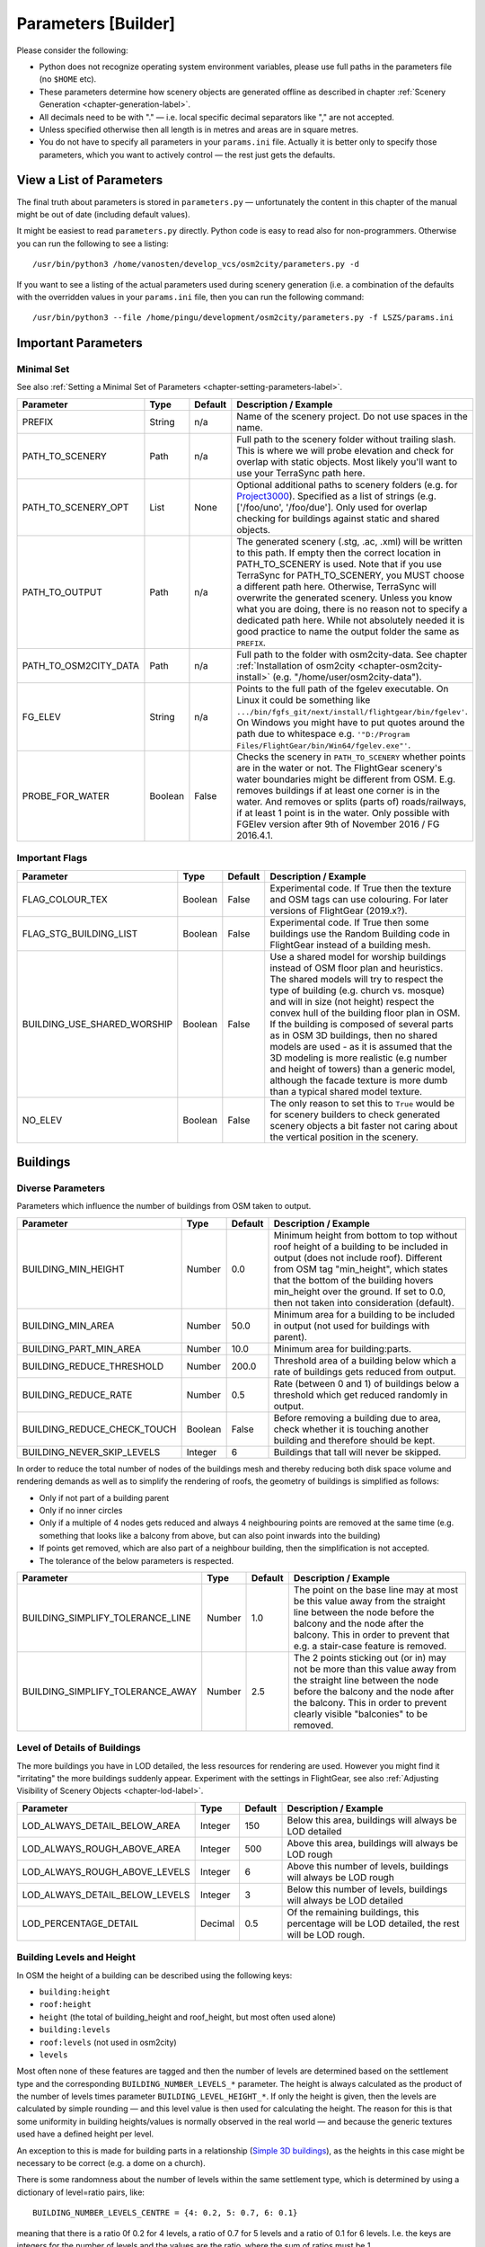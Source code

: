 .. _chapter-parameters-label:

####################
Parameters [Builder]
####################

Please consider the following:

* Python does not recognize operating system environment variables, please use full paths in the parameters file (no ``$HOME`` etc).
* These parameters determine how scenery objects are generated offline as described in chapter :ref:`Scenery Generation <chapter-generation-label>`.
* All decimals need to be with "." — i.e. local specific decimal separators like "," are not accepted.
* Unless specified otherwise then all length is in metres and areas are in square metres.
* You do not have to specify all parameters in your ``params.ini`` file. Actually it is better only to specify those parameters, which you want to actively control — the rest just gets the defaults.


=========================
View a List of Parameters
=========================

The final truth about parameters is stored in ``parameters.py`` — unfortunately the content in this chapter of the manual might be out of date (including default values).

It might be easiest to read ``parameters.py`` directly. Python code is easy to read also for non-programmers. Otherwise you can run the following to see a listing:

::

    /usr/bin/python3 /home/vanosten/develop_vcs/osm2city/parameters.py -d

If you want to see a listing of the actual parameters used during scenery generation (i.e. a combination of the defaults with the overridden values in your ``params.ini`` file, then you can run the following command:

::

    /usr/bin/python3 --file /home/pingu/development/osm2city/parameters.py -f LSZS/params.ini


====================
Important Parameters
====================


.. _chapter-param-minimal-label:

-----------
Minimal Set
-----------

See also :ref:`Setting a Minimal Set of Parameters <chapter-setting-parameters-label>`.


=============================================   ========   =======   ==============================================================================
Parameter                                       Type       Default   Description / Example
=============================================   ========   =======   ==============================================================================
PREFIX                                          String     n/a       Name of the scenery project. Do not use spaces in the name.

PATH_TO_SCENERY                                 Path       n/a       Full path to the scenery folder without trailing slash. This is where we will
                                                                     probe elevation and check for overlap with static objects. Most likely you'll
                                                                     want to use your TerraSync path here.

PATH_TO_SCENERY_OPT                             List       None      Optional additional paths to scenery folders (e.g. for `Project3000`_).
                                                                     Specified as a list of strings (e.g. ['/foo/uno', '/foo/due'].
                                                                     Only used for overlap checking for buildings against static and shared
                                                                     objects.

PATH_TO_OUTPUT                                  Path       n/a       The generated scenery (.stg, .ac, .xml) will be written to this path. If empty
                                                                     then the correct location in PATH_TO_SCENERY is used. Note that if you use
                                                                     TerraSync for PATH_TO_SCENERY, you MUST choose a different path here. 
                                                                     Otherwise, TerraSync will overwrite the generated scenery. Unless you know 
                                                                     what you are doing, there is no reason not to specify a dedicated path here.
                                                                     While not absolutely needed it is good practice to name the output folder 
                                                                     the same as ``PREFIX``.

PATH_TO_OSM2CITY_DATA                           Path       n/a       Full path to the folder with osm2city-data. See chapter
                                                                     :ref:`Installation of osm2city <chapter-osm2city-install>` (e.g.
                                                                     "/home/user/osm2city-data").

FG_ELEV                                         String     n/a       Points to the full path of the fgelev executable. On Linux it could be
                                                                     something like ``.../bin/fgfs_git/next/install/flightgear/bin/fgelev'``.
                                                                     On Windows you might have to put quotes around the path due to whitespace
                                                                     e.g. ``'"D:/Program Files/FlightGear/bin/Win64/fgelev.exe"'``.

PROBE_FOR_WATER                                 Boolean    False     Checks the scenery in ``PATH_TO_SCENERY`` whether points are in the water or
                                                                     not. The FlightGear scenery's water boundaries might be different from OSM.
                                                                     E.g. removes buildings if at least one corner is in the water. And removes
                                                                     or splits (parts of) roads/railways, if at least 1 point is in the water.
                                                                     Only possible with FGElev version after 9th of November 2016 / FG 2016.4.1.

=============================================   ========   =======   ==============================================================================

.. _`Project3000`: http://wiki.flightgear.org/Project3000


.. _chapter-param-flags-label:

---------------
Important Flags
---------------

=============================================   ========   =======   ==============================================================================
Parameter                                       Type       Default   Description / Example
=============================================   ========   =======   ==============================================================================
FLAG_COLOUR_TEX                                 Boolean    False     Experimental code. If True then the texture and OSM tags can use
                                                                     colouring. For later versions of FlightGear (2019.x?).

FLAG_STG_BUILDING_LIST                          Boolean    False     Experimental code. If True then some buildings use the Random Building
                                                                     code in FlightGear instead of a building mesh.

BUILDING_USE_SHARED_WORSHIP                     Boolean    False     Use a shared model for worship buildings instead of OSM floor plan and
                                                                     heuristics. The shared models will try to respect the type of building (e.g.
                                                                     church vs. mosque) and will in size (not height) respect the convex hull of
                                                                     the building floor plan in OSM.
                                                                     If the building is composed of several parts as in OSM 3D buildings, then no
                                                                     shared models are used - as it is assumed that the 3D modeling is more
                                                                     realistic (e.g number and height of towers) than a generic model, although
                                                                     the facade texture is more dumb than a typical shared model texture.

NO_ELEV                                         Boolean    False     The only reason to set this to ``True`` would be for scenery builders to
                                                                     check generated scenery objects a bit faster not caring about the vertical
                                                                     position in the scenery.

=============================================   ========   =======   ==============================================================================


=========
Buildings
=========

.. _chapter-parameters-buildings-diverse:

------------------
Diverse Parameters
------------------

Parameters which influence the number of buildings from OSM taken to output.

=============================================   ========   =======   ==============================================================================
Parameter                                       Type       Default   Description / Example
=============================================   ========   =======   ==============================================================================
BUILDING_MIN_HEIGHT                             Number     0.0       Minimum height from bottom to top without roof height of a building to be
                                                                     included in output (does not include roof). Different from OSM tag
                                                                     "min_height", which states that the bottom of the building hovers min_height
                                                                     over the ground. If set to 0.0, then not taken into consideration (default).
BUILDING_MIN_AREA                               Number     50.0      Minimum area for a building to be included in output (not used for buildings
                                                                     with parent).
BUILDING_PART_MIN_AREA                          Number     10.0      Minimum area for building:parts.
BUILDING_REDUCE_THRESHOLD                       Number     200.0     Threshold area of a building below which a rate of buildings gets reduced
                                                                     from output.
BUILDING_REDUCE_RATE                            Number     0.5       Rate (between 0 and 1) of buildings below a threshold which get reduced
                                                                     randomly in output.
BUILDING_REDUCE_CHECK_TOUCH                     Boolean    False     Before removing a building due to area, check whether it is touching another
                                                                     building and therefore should be kept.
BUILDING_NEVER_SKIP_LEVELS                      Integer    6         Buildings that tall will never be skipped.

=============================================   ========   =======   ==============================================================================


In order to reduce the total number of nodes of the buildings mesh and thereby reducing both disk space volume and rendering demands as well as to simplify the rendering of roofs, the geometry of buildings is simplified as follows:

* Only if not part of a building parent
* Only if no inner circles
* Only if a multiple of 4 nodes gets reduced and always 4 neighbouring points are removed at the same time (e.g. something that looks like a balcony from above, but can also point inwards into the building)
* If points get removed, which are also part of a neighbour building, then the simplification is not accepted.
* The tolerance of the below parameters is respected.


=============================================   ========   =======   ==============================================================================
Parameter                                       Type       Default   Description / Example
=============================================   ========   =======   ==============================================================================
BUILDING_SIMPLIFY_TOLERANCE_LINE                Number     1.0       The point on the base line may at most be this value away from the straight
                                                                     line between the node before the balcony and the node after the balcony.
                                                                     This in order to prevent that e.g. a stair-case feature is removed.
BUILDING_SIMPLIFY_TOLERANCE_AWAY                Number     2.5       The 2 points sticking out (or in) may not be more than this value away from
                                                                     the straight line between the node before the balcony and the node after the
                                                                     balcony. This in order to prevent clearly visible "balconies" to be removed.
=============================================   ========   =======   ==============================================================================


.. _chapter-parameters-lod-label:

-----------------------------
Level of Details of Buildings
-----------------------------

The more buildings you have in LOD detailed, the less resources for rendering are used. However you might find it "irritating" the more buildings suddenly appear. Experiment with the settings in FlightGear, see also :ref:`Adjusting Visibility of Scenery Objects <chapter-lod-label>`. 

=============================================   ========   =======   ==============================================================================
Parameter                                       Type       Default   Description / Example
=============================================   ========   =======   ==============================================================================
LOD_ALWAYS_DETAIL_BELOW_AREA                    Integer    150       Below this area, buildings will always be LOD detailed

LOD_ALWAYS_ROUGH_ABOVE_AREA                     Integer    500       Above this area, buildings will always be LOD rough

LOD_ALWAYS_ROUGH_ABOVE_LEVELS                   Integer    6         Above this number of levels, buildings will always be LOD rough

LOD_ALWAYS_DETAIL_BELOW_LEVELS                  Integer    3         Below this number of levels, buildings will always be LOD detailed

LOD_PERCENTAGE_DETAIL                           Decimal    0.5       Of the remaining buildings, this percentage will be LOD detailed,
                                                                     the rest will be LOD rough.

=============================================   ========   =======   ==============================================================================


.. _chapter-parameters-buildings-level-height:

--------------------------
Building Levels and Height
--------------------------

In OSM the height of a building can be described using the following keys:

* ``building:height``
* ``roof:height``
* ``height`` (the total of building_height and roof_height, but most often used alone)
* ``building:levels``
* ``roof:levels`` (not used in osm2city)
* ``levels``

Most often none of these features are tagged and then the number of levels are determined based on the settlement type and the corresponding ``BUILDING_NUMBER_LEVELS_*`` parameter. The height is always calculated as the product of the number of levels times parameter ``BUILDING_LEVEL_HEIGHT_*``. If only the height is given, then the levels are calculated by simple rounding — and this level value is then used for calculating the height. The reason for this is that some uniformity in building heights/values is normally observed in the real world — and because the generic textures used have a defined height per level.

An exception to this is made for building parts in a relationship (`Simple 3D buildings`_), as the heights in this case might be necessary to be correct (e.g. a dome on a church).

There is some randomness about the number of levels within the same settlement type, which is determined by using a dictionary of level=ratio pairs, like:

::

    BUILDING_NUMBER_LEVELS_CENTRE = {4: 0.2, 5: 0.7, 6: 0.1}

meaning that there is a ratio 0f 0.2 for 4 levels, a ratio of 0.7 for 5 levels and a ratio of 0.1 for 6 levels. I.e. the keys are integers for the number of levels and the values are the ratio, where the sum of ratios must be 1.

=============================================   ========   =======   ==============================================================================
Parameter                                       Type       Default   Description / Example
=============================================   ========   =======   ==============================================================================
BUILDING_NUMBER_LEVELS_*                        Dict       .         A dictionary of level/ratio pairs per settlement type, which is used when a
                                                                     building does not contain information about the number of levels.
                                                                     If the building class is not ``residential`` or ``residential_small`` and the
                                                                     settlement type is not ``centre`` or ``block``, then specific parameters
                                                                     are used for apartments, industrial/warehouse and others.

BUILDING_LEVEL_HEIGHT_URBAN                     Number     3.5       The height per level. This value should not be changed unless special textures
                                                                     are used. For settlement types ``centre``, ``block`` and ``dense``.
                                                                     If a building is of class ``commercial``, ``retail``, ``public`` or
                                                                     ``parking_house``, then this height is always used.
BUILDING_LEVEL_HEIGHT_RURAL                     Number     2.5       Ditto for settlement types ``periphery`` and ``rural``.

BUILDING_LEVEL_HEIGHT_INDUSTRIAL                Number     6.0       Ditto for buildings of class ``industrial`` or ``warehouse``.

=============================================   ========   =======   ==============================================================================


.. _Simple 3D buildings: http://wiki.openstreetmap.org/wiki/Simple_3D_buildings


.. _chapter-parameters-buildings-underground:

--------------------------------
Visibility Underground Buildings
--------------------------------

There seem to be challenges with consistency etc. in OSM in terms of deciding, whether something is under the ground and therefore ``osm2city`` should not render it.

According to findings in the `FG Forum <https://forum.flightgear.org/viewtopic.php?f=5&t=22809&start=1080#p347959>`_ and OSM there are different tags used, some of them better suited than others according to OSM documentation:

* ``location=underground`` or ``location=indoor`` seems to be a correct way (`key:location <https://wiki.openstreetmap.org/wiki/Key:location>`_)
* ``indoor`` has also some usage (`key:indoor <https://wiki.openstreetmap.org/wiki/Key:indoor>`_)
* ``tunnel`` is according to taginfo (`taginfo tunnel combinations <https://taginfo.openstreetmap.org/keys/?key=tunnel#combinations>`_) used max 1000 times together with buildings
* ``level`` with negative values. NB: not to be confused with ``levels`` and ``building:levels`` (see chapter :ref:`Building Levels and Height <chapter-parameters-buildings-level-height>`)
* ``layer`` is not to be used to determine visibility (`key:layer <https://wiki.openstreetmap.org/wiki/Key:layer>`_)


=============================================   ========   =======   ==============================================================================
Parameter                                       Type       Default   Description / Example
=============================================   ========   =======   ==============================================================================
BUILDING_UNDERGROUND_LOCATION                   Boolean    True      Do not show buildings or building:parts if key ``location`` has value
                                                                     ``underground`` or ``indoor``.

BUILDING_UNDERGROUND_INDOOR                     Boolean    True      Do not show buildings or building:parts if key ``indoor`` is present and its
                                                                     value is not ``no``.

BUILDING_UNDERGROUND_TUNNEL                     Boolean    True      Do not show buildings or building:parts if key ``tunnel`` is present and its
                                                                     value is not ``no``.

BUILDING_UNDERGROUND_LEVEL_NEGATIVE             Boolean    True      Do not show buildings or building:parts if key ``level`` has a negative value
                                                                     and neither key ``levels`` or ``building:levels`` have a non-negative value.

=============================================   ========   =======   ==============================================================================



.. _chapter-parameters-buildings-european-label:

------------------------------------------
European Style Inner Cities (Experimental)
------------------------------------------


Given the available textures in ``osm2city-data`` and the in general limited tagging of buildings in OSM as of 201x, European cities look wrong, because there are too many modern facades used and too many flat roofs.

The following parameters try to "fix" this by adding OSM-tags ``roof:colour=red`` and ``roof:shape=gabled`` to all those buildings, which do not have parents or pseudo-parents (i.e. nor relationships or parts in OSM), but which share node references with other buildings. So typically what is happening in blocks in inner cities in Europe.

Excluded from this are buildings tagged as ``building=house`` or ``building=terrace`` or ``building=detached``.

=============================================   ========   =======   ==============================================================================
Parameter                                       Type       Default   Description / Example
=============================================   ========   =======   ==============================================================================
BUILDING_FORCE_EUROPEAN_INNER_CITY_STYLE        Boolean    False     If True then some OSM tags are enforced to better simulate European style
                                                                     buildings - especially in inner cities.

=============================================   ========   =======   ==============================================================================

Example of using the flag set to True in a part of Prague:

.. image:: force_european_true.png

vs. setting it to False (default):

.. image:: force_european_false.png


.. _chapter-parameters-roofs-label:

------------------
Roofs on Buildings
------------------

Below you will find quite a lot of parameters deciding what type of roofs should be generated on buildings. To understand the basic concepts, you should understand `OSM Simple 3D buildings`_. With ``complex roof`` below all those roof types, which are not flat/horizontal are meant.

The following parameters decide whether a complex roof should be used on top of a building at all.

=============================================   ========   =======   ==============================================================================
Parameter                                       Type       Default   Description / Example
=============================================   ========   =======   ==============================================================================
BUILDING_COMPLEX_ROOFS                          Bool       True      Set this to false if only flat roofs should be used. Good for performance, but
                                                                     not so nice for the eye.
                                                                     If this is set to False, all other parameters do not matter.

BUILDING_COMPLEX_ROOFS_MIN_LEVELS               Integer    1         Don't put complex roof on buildings smaller than the specified value unless
                                                                     there is an explicit ``roof:shape`` flag in OSM.

BUILDING_COMPLEX_ROOFS_MAX_LEVELS               Integer    5         Don't put complex roofs on buildings taller than the specified value unless
                                                                     there is an explicit ``roof:shape`` flag in OSM.

BUILDING_COMPLEX_ROOFS_MAX_AREA                 Integer    1600      Don't put complex roofs on buildings larger than this.

BUILDING_COMPLEX_ROOFS_MIN_RATIO_AREA           Integer    600       If a building is larger than this but smaller than ``..._MAX_AREA``, then
                                                                     it is compared whether the building tends to be small and long, because often
                                                                     one more square buildings, which at the same time are large, the roof tends
                                                                     to be flat.

BUILDING_SKEL_MAX_NODES                         Integer    10        The maximum number of nodes for which a complex roof is generated. The higher
                                                                     the number, the longer the execution time but the more houses actually get
                                                                     realistic roofs.

BUILDING_ROOF_SHAPE_RATIO                       Dict       .         If the ``roof:shape`` tag is missing in OSM (which it most often is), then
                                                                     this parameter can help to make region specific decisions on what roof types
                                                                     are to be applied randomly with a given ratio.
                                                                     The sum of the ratios must give 1.0 and the values must be one of the values
                                                                     defined for RoofShapes in roof.py.

BUILDING_ROOF_SIMPLIFY_TOLERANCE                Number     0.5       All points in the simplified roof will be within the tolerance distance of
                                                                     the original geometry.

=============================================   ========   =======   ==============================================================================


Finally the following parameters let you play around with how complex roofs are done.


=============================================   ========   =======   ==============================================================================
Parameter                                       Type       Default   Description / Example
=============================================   ========   =======   ==============================================================================
BUILDING_SKEL_ROOFS_MIN_ANGLE                   Integer    10        The minimum angle of the roof
BUILDING_SKEL_ROOFS_MAX_ANGLE                   Integer    50        The max angle of the roof. Some randomness is applied between MIN and MAX.
BUILDING_SKILLION_ROOF_MAX_HEIGHT               Decimal    2.        No matter the MIN and MAX angles: a skillion will have at most this height
                                                                     difference.
BUILDING_SKEL_ROOF_MAX_HEIGHT                   Decimal    6.        Skip skeleton roofs (gabled, pyramidal, ..) if the roof height is larger than
                                                                     this value.
=============================================   ========   =======   ==============================================================================


.. _`OSM Simple 3D buildings`: http://wiki.openstreetmap.org/wiki/Simple_3D_buildings

.. _chapter-parameters-overlap-label:

---------------------------
Overlap Check for Buildings
---------------------------

Overlap checks try to omit overlap of buildings generated based on OSM data with static object as well as shared objects (depending on parameter ``OVERLAP_CHECK_CONSIDER_SHARED``) in the default scenery (defined by ``PATH_TO_SCENERY``).

If parameter ``PATH_TO_SCENERY_OPT`` is not None, then also object from that path are considered (e.g. for Project3000).

=============================================   ========   =======   ==============================================================================
Parameter                                       Type       Default   Description / Example
=============================================   ========   =======   ==============================================================================
OVERLAP_CHECK_CONVEX_HULL                       Bool       True      Reads all points from static (not shared) objects and creates a convex hull
                                                                     around all points. This is a brute force algorithm only taking into account
                                                                     the firsts object's vertices.

OVERLAP_CHECK_CH_BUFFER_STATIC                  Decimal    0.0       Buffer around static objects to extend the overlap area. In general convex
                                                                     hull is already a conservative approach, so using 0 (zero) should be fine.

OVERLAP_CHECK_CH_BUFFER_SHARED                  Decimal    0.0       Same as above but for shared objects.

OVERLAP_CHECK_CONSIDER_SHARED                   Bool       True      Whether only static objects (i.e. a unique representation of a real world
                                                                     thing) should be taken into account — or also shared objects (i.e. generic
                                                                     models reused in different places like a church model).
                                                                     For this to work ``PATH_TO_SCENERY`` must point to the TerraSync directory.

OVERLAP_CHECK_PAVEMENT_BUILDINGS_INCLUDE        List       []        At airports in list include overlap check with pavement for buildings.
                                                                     Otherwise overlap check is done only against runways and helipads.
                                                                     Pavement includes e.g. APRONs.

OVERLAP_CHECK_PAVEMENT_ROADS_INCLUDE            List       []        Ditto for roads and railways. E.g. ``['ENAT', 'LSZR']``

OVERLAP_CHECK_ROAD_MIN_REMAINING                Integer    10        When a static bridge model or other blocked area (e.g. airport object)
                                                                     intersect with a way, how much must at least be left so the way is kept after
                                                                     intersection.
=============================================   ========   =======   ==============================================================================

Examples of overlap objects based on static objects at LSZS (light grey structures at bottom of buildings):

.. image:: lszs_hull_front.png


.. image:: lszs_hull_back.png


-----------------
Rectify Buildings
-----------------
Rectifies angles of corners in buildings to 90 degrees as far as possible (configurable). This operation works on existing buildings as mapped in OSM. It corrects human errors during mapping, when angles are not straight 90 degrees (which they are in reality for the major part of corners). I.e. there is no new information added, only existing information corrected.

This operation is mainly used for eye-candy and to allow easier 3-D visualization. It can be left out if you feel that the OSM mappers have done a good job / used good tooling. On the other hand the processing time compared to other operations is negligible.

The following picture shows an example of a rectified building with a more complex layout. The results are more difficult to predict the more corners there are. The red line is the original boundary, the green line the rectified boundary. Green circles are at corners, where the corner's angle is different from 90 degrees but within a configurable deviation (typically between 5 and 10 degrees). Corners shared with other buildings are not changed by the rectify algorithm (not shown here).

.. image:: rectify.png

Please note that if you are annoyed with angles in OSM, then you have to rectify them manually in OSM. One way to do that is to use :ref:`JOSM <chapter-josm-label>` and related plugins.

=============================================   ========   =======   ==============================================================================
Parameter                                       Type       Default   Description / Example
=============================================   ========   =======   ==============================================================================
RECTIFY_ENABLED                                 Boolean    True      Toggle whether the rectify operation should be used.

RECTIFY_90_TOLERANCE                            Number     0.1       Small tolerance from 90 degrees not leading to rectification of corner.

RECTIFY_MAX_90_DEVIATION                        Number     7         By how much an angle can be smaller or larger than 90 to still be rectified.
                                                                     You might need to experiment a bit and use plotting to determine a good value.

RECTIFY_MAX_DRAW_SAMPLE                         Number     20        How many randomly chosen buildings having rectified corners shall be plotted.
                                                                     The more buildings the better for comparison. However plotting can take quite
                                                                     some time and system resources.

RECTIFY_SEED_SAMPLE                             Boolean    True      If set to True then the randomizer uses a different seed each time.
                                                                     In some situations it might be better when the same set of random buildings
                                                                     are plotted each time - e.g. when experimenting with parameters and wanting to
                                                                     compare the outcomes.
=============================================   ========   =======   ==============================================================================


.. _chapter-parameters-light:

--------------------------
Light Effects on Buildings
--------------------------

Parameters for some light effects.

=============================================   ========   =======   ==============================================================================
Parameter                                       Type       Default   Description / Example
=============================================   ========   =======   ==============================================================================
OBSTRUCTION_LIGHT_MIN_LEVELS                    Integer    15        Puts red obstruction lights on buildings >= the specified number levels.
                                                                     If you do not want this, then just set the value to 0.

BUILDING_FAKE_AMBIENT_OCCLUSION                 Boolean    True      Fake ambient occlusion by darkening facade textures towards the ground, using
                                                                     the formula 1 - VALUE * exp(- AGL / HEIGHT ) during texture atlas generation.
BUILDING_FAKE_AMBIENT_OCCLUSION_HEIGHT          Number     6.        (see above)
BUILDING_FAKE_AMBIENT_OCCLUSION_VALUE           Number     0.6       (see above)

=============================================   ========   =======   ==============================================================================


.. _chapter-parameters-building-generation:

---------------------------------------------------
Generating Buildings Where OSM is Missing Buildings
---------------------------------------------------

It is possible to let ``osm2city`` generate buildings, where it is plausible that there in reality would be buildings, but buildings were not mapped in OSM. The following set of parameters make some customisation to specific areas possible. However parts of the processing is rather hard-coded (e.g. the available buildings are defined in code in module ``owbb/would_be_buildings.py`` in function ``_read_building_models_library()``. Still the results are much better than an empty scene.

No additional buildings are generated inside zones for aerodromes.

A lot of processing is dependent on land-use information (see e.g. :ref:`Land-use Handling <chapter-howto-land-use-label>` and :ref:`Land-use Parameters <chapter-parameters-landuse-label>`). For a short explanation of the process used see :ref:`Generate Would-Be Buildings <chapter-howto-generate-would-be-buildings-label>`.

In settlement areas an attempt is made to have the same terrace houses or apartment buildings along both sides of a way.

The first set of parameters determines the overall placement heuristics:

=============================================   ========   =======   ==============================================================================
Parameter                                       Type       Default   Description / Example
=============================================   ========   =======   ==============================================================================
OWBB_GENERATE_BUILDINGS                         Boolean    False     Set this to True to generate buildings.
OWBB_USE_GENERATED_LANDUSE_FOR_B.._GENERATION   Boolean    False     Generated land use is based on existing OSM buildings but missing land-use
                                                                     information. Therefore there is a fair chance that no additional buildings are
                                                                     plausible.
OWBB_USE_EXTERNAL_LANDUSE_FOR_B.._GENERATION    Boolean    True      External land-use is only added, where OSM is missing and no generated
                                                                     land-use is available. Currently this only land-use from FlightGear (parameter
                                                                     ``OWBB_USE_BTG_LANDUSE``), which is why most probably plausible buildings
                                                                     should be generated.
OWBB_STEP_DISTANCE                              Integer    2         How many meters along the way to travel before trying to set a building again.
                                                                     Smaller values might be more accurate, but also increase processing time.
OWBB_MIN_STREET_LENGTH                          Integer    10        How long a way needs to be at least to be considered for generating buildings
                                                                     along.
OWBB_MIN_CITY_BLOCK_AREA                        Integer    200       The minimal area of a city block along a way to be considered for generating
                                                                     buildings.
OWBB_RESIDENTIAL_HIGHWAY_MIN_GEN_SHARE          Decimal    0.3       If there are already buildings along the way: what is the minimal share of
                                                                     an uninterrupted length along the way to consider for terraces or apartments
                                                                     (detached houses might still be "built").
OWBB_ZONE_AREA_MAX_GEN                          Decimal    0.1       If the share of floor area of exiting OSM buildings compared to the whole
                                                                     area is above this value, then no extra buildings are placed.
                                                                     In the future this value might need to be specific per settlement type.
OWBB_HIGHWAY_WIDTH_FACTOR                       Decimal    1.3       Factor applied to highway width in order to push buildings exponential more
                                                                     away from high level highways (highway.width ** factor)

=============================================   ========   =======   ==============================================================================

The second set of parameters determines the type of residential buildings to use and the distances between the buildings and the street as well as what happens in the backyard. The ``width`` of a building is along the street, the ``depth`` of a building is away from the street (front door to back door).

=============================================   ========   =======   ==============================================================================
Parameter                                       Type       Default   Description / Example
=============================================   ========   =======   ==============================================================================
OWBB_RESIDENTIAL_RURAL_TERRACE_SHARE            Decimal    0.1       The share of terraces / row houses in rural settlement areas. Most houses are
                                                                     detached, which is the default.
OWBB_RESIDENTIAL_PERIPHERY_TERRACE_SHARE        Decimal    0.25      Ditto in periphery settlement areas.
OWBB_RESIDENTIAL_RURAL_APARTMENT_SHARE          Decimal    0.1       The share of apartment buildings in rural settlement areas.
OWBB_RESIDENTIAL_PERIPHERY_APARTMENT_SHARE      Decimal    0.3       Ditto in periphery settlement areas.
OWBB_RESIDENTIAL_DENSE_TYPE_SHARE               Dict                 In dense areas not everything is attached like in block or centre settlement
                                                                     areas. It can be quite region specific. Therefore there is quite a choice for
                                                                     specifying the distribution. E.g.
                                                                     ``{'detached': 0.1, 'terraces': 0.1, 'apartments': 0.3, 'attached': 0.5}``.
OWBB_RESIDENTIAL_TERRACE_MIN_NUMBER             Integer    4         The minimum number of terrace houses to fit along a street before it is
                                                                     considered to build terraces along the way.
OWBB_RESIDENTIAL_TERRACE_TYPICAL_NUMBER         Integer    5         The typical number of terrace houses attached to each other before there will
                                                                     be a break. The actual number is randomized around this value.
OWBB_RESIDENTIAL_SIDE_FACTOR_PERIPHERY          Decimal    1.0       The default buffer on the side of detached houses and apartment houses is
                                                                     the sqaure root of the house's width. So the distance between two houses gets
                                                                     the square root of the one house's width plus the square root of the other
                                                                     house's width. This factor is multiplied to allow some linear correction for
                                                                     region specific adaptation. E.g. in Switzerland the houses tend to be farther
                                                                     apart along the street than in Denmark (the opposite is true for the
                                                                     backyard). This factor is used for rural and periphery settlement types.
OWBB_RESIDENTIAL_SIDE_FACTOR_DENSE              Decimal    0.8       Ditto for dense settlement type. Attached houses and terrace houses have a
                                                                     distance of ca. 0 (it is not exactly 0 due to the way placements are made
                                                                     in the heuristics - but close enough; you can play with the step distance).
OWBB_RESIDENTIAL_BACK_FACTOR_PERIPHERY          Decimal    2.0       Same as the ..SIDE_FACTOR.., but now for the back. Again the starting point
                                                                     is a square root - this time of the building's depth.
OWBB_RESIDENTIAL_FRONT_FACTOR_PERIPHERY         Decimal    1.0       Same as the ..SIDE_FACTOR.., but now for the back. The starting point is
                                                                     the square root of the building's width.
OWBB_FRONT_DENSE                                Decimal    3.0       The distance in metres between the street and the front. Same for settlement
                                                                     types ``dense``, ``block`` and ``centre``.

=============================================   ========   =======   ==============================================================================


Finally a set of parameters for industrial buildings:

=============================================   ========   =======   ==============================================================================
Parameter                                       Type       Default   Description / Example
=============================================   ========   =======   ==============================================================================
OWBB_INDUSTRIAL_LARGE_MIN_AREA                  Integer    500       The minimal number of square metres for an industrial building being
                                                                     considered large.
OWBB_INDUSTRIAL_LARGE_SHARE                     Decimal    0.4       If the building zone type is industrial, then this share is used between
                                                                     large buildings and smaller buildings.
OWBB_INDUSTRIAL_BUILDING_SIDE_MIN               Decimal    2.0       The minimal buffer around a building - so the total distance between two
                                                                     industrial buildings is at least twice this value. The actual value used is
                                                                     chosen randomly between the .._SIDE_MIN and .._SIDE_MAX.
OWBB_INDUSTRIAL_BUILDING_SIDE_MAX               Decimal    5.0       See above.

=============================================   ========   =======   ==============================================================================


.. _chapter-parameters-roads:

================================
Linear Objects (Roads, Railways)
================================

Parameters for roads, railways and related bridges. One of the challenges to show specific textures based on OSM data is to fit the texture such that it drapes ok on top of the scenery. Therefore several parameters relate to enabling proper draping.

=============================================   ========   =======   ==============================================================================
Parameter                                       Type       Default   Description / Example
=============================================   ========   =======   ==============================================================================
BRIDGE_MIN_LENGTH                               Decimal    20.       Discard short bridges and draw roads or railways instead.

MIN_ABOVE_GROUND_LEVEL                          Decimal    0.1      How much a highway / railway is at least hovering above ground

DISTANCE_BETWEEN_LAYERS                         Decimal    0.2      How much different layers of roads/railways at the same node are separated.

HIGHWAY_TYPE_MIN                                Integer    4         The lower the number, the smaller ways in the highway hierarchy are added.
                                                                     Currently the numbers are as follows (see roads.py -> HighwayType).
                                                                     motorway = 12
                                                                     trunk = 11
                                                                     primary = 10
                                                                     secondary = 9
                                                                     tertiary = 8
                                                                     unclassified = 7
                                                                     road = 6
                                                                     residential = 5
                                                                     living_street = 4
                                                                     service = 3
                                                                     pedestrian = 2
                                                                     slow = 1 (cycle ways, tracks, footpaths etc).

POINTS_ON_LINE_DISTANCE_MAX                     Integer    1000      The maximum distance between two points on a line. If longer, then new points
                                                                     are added. This parameter might need to get set to a smaller value in order to
                                                                     have enough elevation probing along a road/highway. Together with parameter
                                                                     MIN_ABOVE_GROUND_LEVEL it makes sure that fewer residuals of ways are below 
                                                                     the scenery ground. The more uneven a scenery ground is, the smaller this 
                                                                     value should be chosen. The drawback of small values are that the number
                                                                     of faces gets bigger affecting frame rates.

MAX_SLOPE_ROAD, MAX_SLOPE_*                     Decimal    0.08      The maximum allowed slope. It is used for ramps to bridges, but it is also
                                                                     used for other ramps. Especially in mountainous areas you might want to set
                                                                     higher values (e.g. 0.15 for roads works fine in Switzeland). This leads to
                                                                     steeper ramps to bridges, but give much fewer residuals with embankments.

USE_TRAM_LINE                                   Boolean    False     Often tram lines are on top of existing roads or between. This can lead to
                                                                     roads being (partially) hidden etc.

=============================================   ========   =======   ==============================================================================

With residuals:

.. image:: elev_residuals.png

After adjusted MAX_SLOPE_* and POINTS_ON_LINE_DISTANCE_MAX parameters:

.. image:: no_elev_residuals.png


.. _chapter-parameters-landuse-label:

========
Land-Use
========

Land-use data is only used for built-up area in ``osm2city``. All other land-use is per the scenery in FlightGear. The main use of the land-use information processed is to determine building types, building height etc. for those buildings (often the majority), where this information is lacking and therefore must be obtained by means of heuristics. See :ref:`Land-use <chapter-howto-land-use-label>` for an overall description.

=============================================   ========   =======   ==============================================================================
Parameter                                       Type       Default   Description / Example
=============================================   ========   =======   ==============================================================================
OWBB_LANDUSE_CACHE                              Boolean    False     Instead of calculating land-use related stuff including buildings from scratch
                                                                     each time, use cached (but possibly stale) data for speed-up.

=============================================   ========   =======   ==============================================================================

-----------------------------------
Complement OSM Land-Use Information
-----------------------------------

These operations complement land-use information from OSM based on some simple heuristics, where there currently are no land-use zones for built-up areas in OSM: If there are clusters of buildings outside of registered OSM land-use zones, then zones are added based on clusters of buildings and buffers around them. The land-use type is based on information of building types, amenities etc. — if available.


=============================================   ========   =======   ==============================================================================
Parameter                                       Type       Default   Description / Example
=============================================   ========   =======   ==============================================================================
OWBB_USE_BTG_LANDUSE                            Boolean    False     Read FlightGear scenery (BTG-files from existing TerraSync scenery) for
                                                                     land-use data to complement (not replace) data from OSM.

OWBB_GENERATE..._BUILDING_BUFFER_DISTANCE       Number     30        The minimum buffering distance around a building.
OWBB_GENERATE..._BUILDING_BUFFER_DISTANCE_MAX   Number     50        The maximum buffering distance around a building. The actual value is a
                                                                     function of the previous parameter and the building's size (the larger the
                                                                     building the larger the buffering distance - up to this max value.
OWBB_GENERATE_LANDUSE_LANDUSE_HOLES_MIN_AREA    Number     20000     The minimum area for a hole within a generated land-use that is kept as a
                                                                     hole (square metres).
OWBB_GENERATE..._SIMPLIFICATION_TOLERANCE       Number     20        The tolerance in metres used for simplifying the geometry of the generated
                                                                     land-use boundaries. Tolerance means that all points in the simplified
                                                                     land-use will be within the tolerance distance of the original geometry.

OWBB_SPLIT_MADE_UP_LANDUSE_BY_MAJOR_LINES       Boolean    True      Splits generated land-use by major lines, as typically land-use changes occur
                                                                     across larger boundaries. "Major lines" here are motorways, most railways
                                                                     (not trams) and waterways classified in OSM as rivers and canals.

=============================================   ========   =======   ==============================================================================


On the left side of the picture below the original OSM-data is shown, where there only is one land-use zone (green), but areas with buildings outside of land-use zones as well as several streets without buildings (which from an arial picture actually have lots of buildings — they have just not been mapped in OSM.

On the right side of the picture the pink areas are generated based on building clusters and the yellow zone is from CORINE data.

.. image:: landuse.png

.. _BTG-files: http://wiki.flightgear.org/BTG_file_format


------------------------------------
Generating Areas Where Roads are Lit
------------------------------------

Land-use information is used to determine which roads are lit during the night (in addition to those roads which in OSM are explicitly tagged as
being lit).

The resulting built-up areas are also used for finding city and town areas — another reason why the values should be chosen conservative, i.e. large.

=============================================   ========   =======   ==============================================================================
Parameter                                       Type       Default   Description / Example
=============================================   ========   =======   ==============================================================================
OWBB_BUILT_UP_BUFFER                            Number     50        The buffer distance around built-up land-use areas to be used for lighting of
                                                                     streets. The number is chosen pretty large such that as many building zone
                                                                     clusters as possible are connected. Also it is not unusual that the lighting
                                                                     of streets starts a bit outside of a built-up area.
OWBB_BUILT_UP_AREA_HOLES_MIN_AREA               Number     100000    The minimum area in square metres a hole in a LIT_BUFFER needs to have to be
                                                                     not lit. In general this can be quite a large value and larger than e.g.
                                                                     parameter OWBB_GENERATE_LANDUSE_LANDUSE_HOLES_MIN_AREA.
OWBB_BUILT_UP_MIN_LIT_AREA                      Number     100000    The minimum area of a lit area, such that it is actually used for lighting of
                                                                     streets. Given buffering with ``OWBB_BUILT_UP_BUFFER`` alone is already a
                                                                     large area, this value must not be chosen too small.
=============================================   ========   =======   ==============================================================================


----------------------------------------
Size of Concentric Settlement Type Rings
----------------------------------------

The formula for the radius of the outer border of the ring is:

::

    radius = population^OWBB_PLACE_RADIUS_EXPONENT * OWBB_PLACE_RADIUS_FACTOR


=============================================   ========   =======   ==============================================================================
Parameter                                       Type       Default   Description / Example
=============================================   ========   =======   ==============================================================================
OWBB_PLACE_POPULATION_DEFAULT_CITY              Integer    200000    The default population for a settlement tagged with ``place=city``, where the
                                                                     population size is not tagged.
OWBB_PLACE_POPULATION_DEFAULT_TOWN              Integer    20000     Ditto for ``place=town``.
OWBB_PLACE_POPULATION_MIN_BLOCK                 Integer    15000     The minimum amount of people living in a ``place=town`` for it to have a
                                                                     settlement type ``block`` (i.e. where all builings are attached).
                                                                     If the population is based on default, then no ``block`` will be assigned.
OWBB_PLACE_RADIUS_EXPONENT_CENTRE               Number     0.5       The exponent for calculating the radius for settlement type ``centre``, i.e.
                                                                     1/2.
OWBB_PLACE_RADIUS_EXPONENT_BLOCK                Number     0.6       Ditto for type ``block``, i.e. 5/8.
OWBB_PLACE_RADIUS_EXPONENT_DENSE                Number     0.666     Ditto for type ``dense``, i.e. 2/3.
OWBB_PLACE_RADIUS_FACTOR_CITY                   Number     1.        Linear correction factor for radius when dealing with ``place=city``.
OWBB_PLACE_RADIUS_FACTOR_TOWN                   Number     1.        Ditto for ``place=town``.
OWBB_PLACE_TILE_BORDER_EXTENSION                Integer    10000     Extension of the perimeter (tile borders) to read place information from, as
                                                                     e.g. a city might extend across til border areas.
OWBB_PLACE_CHECK_DENSITY                        Boolean    False     Should only be used if majority of all buildings are mapped in OSM.
                                                                     Otherwise settlement type will be downgraded e.g. in areas based on BTG etc.
                                                                     Mostly for testing purposes and prrof of concept.
OWBB_PLACE_SANITY_DENSITY                       Number     0.15      Make sure that settlement type dense is assigned, if the density of a building
                                                                     zone is larger than a given ratio and the settlement type is rural or
                                                                     periphery. The density is calculated as the total of
                                                                     all buildings' floor area (inner rings' areas do also count) divided by the
                                                                     area of the building zone.
                                                                     Likewise if the density is lower than the ratio, but the settlement type is
                                                                     dense or block (not centre), then the type is changed to periphery.
=============================================   ========   =======   ==============================================================================


.. _chapter-parameters-textures:

========
Textures
========

=============================================   ========   =======   ==============================================================================
Parameter                                       Type       Default   Description / Example
=============================================   ========   =======   ==============================================================================
ATLAS_SUFFIX                                    String     (empty)   Add the the suffix to the texture atlas (also light-map) in ``osm2city-data``
                                                                     including an underscore (e.g. 'foo' leads to atlas_facades_foo.png).

TEXTURES_ROOFS_NAME_EXCLUDE                     List       []        List of roof file names to exclude, e.g. ["roof_red3.png", "roof_orange.png"].
                                                                     The file names must be relative paths to the ``tex.src`` directory within
                                                                     ``PATH_TO_OSM2CITY_DATA``.
                                                                     Be aware the excluding roofs can lead to indirectly excluding facade textures,
                                                                     which might be depending on provided roof types.
                                                                     An empty list means that no filtering is done.

TEXTURES_FACADES_NAME_EXCLUDE                   List       []        Same as ``TEXTURES_ROOFS_EXCLUDE`` but for facades — e.g.
                                                                     ["de/commercial/facade_modern_21x42m.jpg"].

TEXTURES_ROOFS_PROVIDE_EXCLUDE                  List       []        List of provided features for roofs to exclude, e.g. ["colour:red"].

TEXTURES_FACADES_PROVIDE_EXCLUDE                List       []        Ditto for facades.

TEXTURES_REGIONS_EXPLICIT                       List       []        Explicit list of regions to include. If list is empty, then all regions are
                                                                     accepted.
                                                                     There is also a special region "generic", which corresponds to
                                                                     top directory structure. In many situations it might not make sense to include
                                                                     "generic", as it provides a lot of colours etc. (which however could be
                                                                     filtered with the other parameters).

TEXTURES_EMPTY_LM_RGB_VALUE                     Integer    35        If a texture does not have an explicit light-map (i.e. same file name plus
                                                                     "_LM", then a default light-map is constructed with RGB(VALUE, VALUE, VALUE).

=============================================   ========   =======   ==============================================================================


================
Other Parameters
================

.. _chapter-parameters-pylons_details:

-----------------
Detailed Features
-----------------

The following parameters determine, whether specific features for procedures ``pylons`` respectively ``details`` will be generated at all.

=============================================   ========   =======   ==============================================================================
Parameter                                       Type       Default   Description / Example
=============================================   ========   =======   ==============================================================================
C2P_PROCESS_POWERLINES                          Boolean    True      ``pylons``: Generate electrical power lines (incl. cables)
C2P_PROCESS_WIND_TURBINES                       Boolean    True      ``pylons``: wind turbines
C2P_PROCESS_STORAGE_TANKS                       Boolean    True      ``pylons``: storage tanks either mapped as nodes or ways in OSM
C2P_PROCESS_CHIMNEYS                            Boolean    True      ``pylons``: chimneys either mapped as nodes or ways in OSM
C2P_PROCESS_POWERLINES_MINOR                    Boolean    False     ``details``: Only considered if C2P_PROCESS_POWERLINES is True
C2P_PROCESS_AERIALWAYS                          Boolean    False     ``details``: Aerial ways is currently experimental and depends on local shared
                                                                     objects.
C2P_PROCESS_OVERHEAD_LINES                      Boolean    False     ``details``: Railway overhead lines (pylons and cables)
C2P_PROCESS_STREETLAMPS                         Boolean    False     ``details``: Always disabled. It would drain your resources in larger
                                                                     sceneries.
DETAILS_PROCESS_PIERS                           Boolean    True      ``details``: Generate piers and boats
DETAILS_PROCESS_PLATFORMS                       Boolean    True      ``details``: Generate railway platforms

=============================================   ========   =======   ==============================================================================


.. _chapter-parameters-database:

--------
Database
--------

OSM data is read from a PostGIS database. See also :ref:`OSM Data in Database <chapter-osm-database-label>`.

=============================================   ========   =======   ==============================================================================
Parameter                                       Type       Default   Description / Example
=============================================   ========   =======   ==============================================================================
DB_HOST                                         String     n/a       The host name of the computer running PostGIS (e.g. localhost).
DB_PORT                                         Integer    5432      The port used to connect to the host (5433 for Postgres 9,x+)
DB_NAME                                         String     n/a       The name of the database (e.g osmogis).
DB_USER                                         String     n/a       The name of the user to be used to read from the database. Can be read-only.
DB_USER_PASSWORD                                String     n/a       The password for the DB_USER.

=============================================   ========   =======   ==============================================================================


.. _chapter-parameters-skipping:

----------------------------------------------
Skipping Specific Buildings and Roads/Railways
----------------------------------------------

There might be situations, when you need to skip certain buildings or roads/railways, because e.g. the overlap checking does not work or the OSM features simply do not fit with the FlightGear scenery. Often it should be checked, whether the OSM data really is correct (if not, then please directly update the source in OSM) or the FlightGear scenery data is not correct (if not, then please check, whether source data can be improved, such that future versions of the scenery are more in line with reality and thereby with OSM data).

In order to temporarily exclude certain buildings or roads/railways, you can use parameter ``SKIP_LIST``. For buildings you can either specify the OSM id or (if available) the value of the ``name`` tag. For roads/railways only the OSM id can be used.

E.g. ``SKIP_LIST = ['St. Leodegar im Hof (Hofkirche)', 87220999]``


.. FIXME missing explanations for MAX_TRANSVERSE_GRADIENT = 0.1   #
   DEBUG_PLOT = 0
   CREATE_BRIDGES_ONLY = 0         # create only bridges and embankments
   BRIDGE_LAYER_HEIGHT = 4.         # bridge height per layer
   BRIDGE_BODY_HEIGHT = 0.9         # height of bridge body
   EMBANKMENT_TEXTURE = textures.road.EMBANKMENT_1  # Texture for the embankment

On the other hand side there might be situations, where certain STG-entries should not be checked for overlap checking. For that situation parameter ``SKIP_LIST_OVERLAP`` can be used as a list of ``*.ac`` or ``*.xml`` file names which should not be used for overlap tests

.. _chapter-parameters-clipping:

---------------
Clipping Region
---------------

The boundary of a scenery as specified by the parameters boundary command line argument is not necessarily sharp. As described in :ref:`Getting OpenStreetMap Data <chapter-getting-data-label>` it is recommended to use ``completeWays=yes``, when manipulating/getting OSM data - this happens also to be the case when using the `OSM Extended API`_ to retrieve data. However there are no parameters to influence the processing of OSM nodes and OSM ways depending on whether they are inside / outside the boundary or intersecting.

The processing is as follows:

* buildings.py: if the first node is inside the boundary, then the whole building is processed — otherwise not
* roads.py: if not entirely inside then split at boundary, such that the first node is always inside and the last is either inside by default or the first node outside for splitting.
* piers.py: as above for piers
* platforms.py: as above for platforms
* pylons.py

  * storage tanks: if the centroid is inside the boundary, then the whole storage tank is processed — otherwise not
  * wind turbines and chimneys: no checking because the source data for OSM should already be extracted correctly
  * aerial ways: if the first node is inside the boundary, then the whole aerial way is processed — otherwise not (assuming that aerial ways are short)
  * power lines and railway overhead lines: as for roads. If the last node was split, then no shared model is placed assuming it is continued in another tile (i.e. optimized for batch processing across tiles)


.. _`OSM Extended API`: http://wiki.openstreetmap.org/wiki/Xapi


